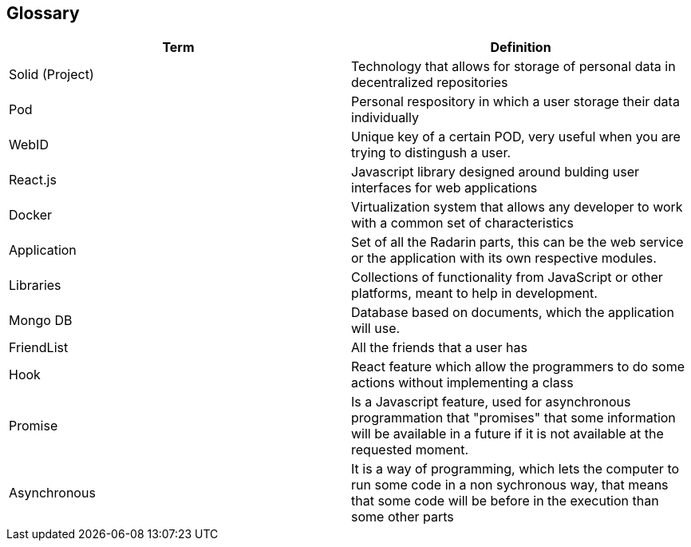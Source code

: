 [[section-glossary]]
== Glossary




[options="header"]
|===
| Term         | Definition
| Solid (Project)    | Technology that allows for storage of personal data in decentralized repositories
| Pod     | Personal respository in which a user storage their data individually
| WebID     | Unique key of a certain POD, very useful when you are trying to distingush a user.
| React.js     | Javascript library designed around bulding user interfaces for web applications
| Docker     | Virtualization system that allows any developer to work with a common set of characteristics
| Application     |  Set of all the Radarin parts, this can be the web service or the application with its own respective modules.
| Libraries     |  Collections of functionality from JavaScript or other platforms, meant to help in development.
| Mongo DB     |  Database based on documents, which the application will use.
|FriendList   | All the friends that a user has   
| Hook     |    React feature which allow the programmers to do some actions without implementing a class 
| Promise     | Is a Javascript feature, used for asynchronous programmation that "promises" that some information will be available in a future if it is not available at the requested moment.
| Asynchronous     | It is a way of programming, which lets the computer to run some code in a non sychronous way, that means that some code will be before in the execution than some other parts
|===
